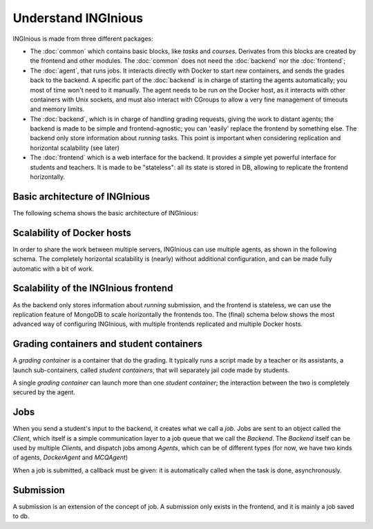 Understand INGInious
====================

INGInious is made from three different packages:

- The :doc:`common` which contains basic blocks, like *tasks* and
  *courses*. Derivates from this blocks are created by the frontend and other modules.
  The :doc:`common` does not need the :doc:`backend` nor the :doc:`frontend`;
- The :doc:`agent`, that runs jobs. It interacts directly with Docker to start new containers, and sends the grades back to the backend.
  A specific part of the :doc:`backend` is in charge of starting the agents automatically; you most of time won't need to it manually.
  The agent needs to be run *on* the Docker host, as it interacts with other containers with Unix sockets, and must also interact with CGroups
  to allow a very fine management of timeouts and memory limits.
- The :doc:`backend`, which is in charge of handling grading requests, giving the work to distant agents;
  the backend is made to be simple and frontend-agnostic; you can 'easily' replace the frontend by something else.
  The backend only store information about *running* tasks. This point is important when considering replication and horizontal scalability (see
  later)
- The :doc:`frontend` which is a web interface for the backend. It provides a simple yet powerful interface for students and teachers.
  It is made to be "stateless": all its state is stored in DB, allowing to replicate the frontend horizontally.

Basic architecture of INGInious
-------------------------------
The following schema shows the basic architecture of INGInious:

.. image:: /dev_doc/inginious_arch.png
    :align: center

Scalability of Docker hosts
---------------------------
In order to share the work between multiple servers, INGInious can use multiple agents, as shown in the following schema.
The completely horizontal scalability is (nearly) without additional configuration, and can be made fully automatic with a bit of work.

.. image:: /dev_doc/inginious_arch_docker.png
    :align: center

Scalability of the INGInious frontend
-------------------------------------
As the backend only stores information about *running* submission, and the frontend is stateless,
we can use the replication feature of MongoDB to scale horizontally the frontends too.
The (final) schema below shows the most advanced way of configuring INGInious,
with multiple frontends replicated and multiple Docker hosts.

.. image:: /dev_doc/inginious_arch_full.png
    :align: center

Grading containers and student containers
-----------------------------------------

A *grading container* is a container that do the grading. It typically runs a script made by a teacher or its assistants, a launch sub-containers,
called *student containers*, that will separately jail code made by students.

A single *grading container* can launch more than one *student container*; the interaction between the two is completely secured by the agent.

Jobs
----

When you send a student's input to the backend, it creates what we call a *job*.
Jobs are sent to an object called the *Client*, which itself is a simple communication layer to a job queue that we call the *Backend*.
The *Backend* itself can be used by multiple *Clients*, and dispatch jobs among *Agents*, which can be of different types (for now, we have two
kinds of agents, *DockerAgent* and *MCQAgent*)

When a job is submitted, a callback must be given: it is automatically called when the task is done, asynchronously.

Submission
----------

A submission is an extension of the concept of job. A submission only exists in the
frontend, and it is mainly a job saved to db.
